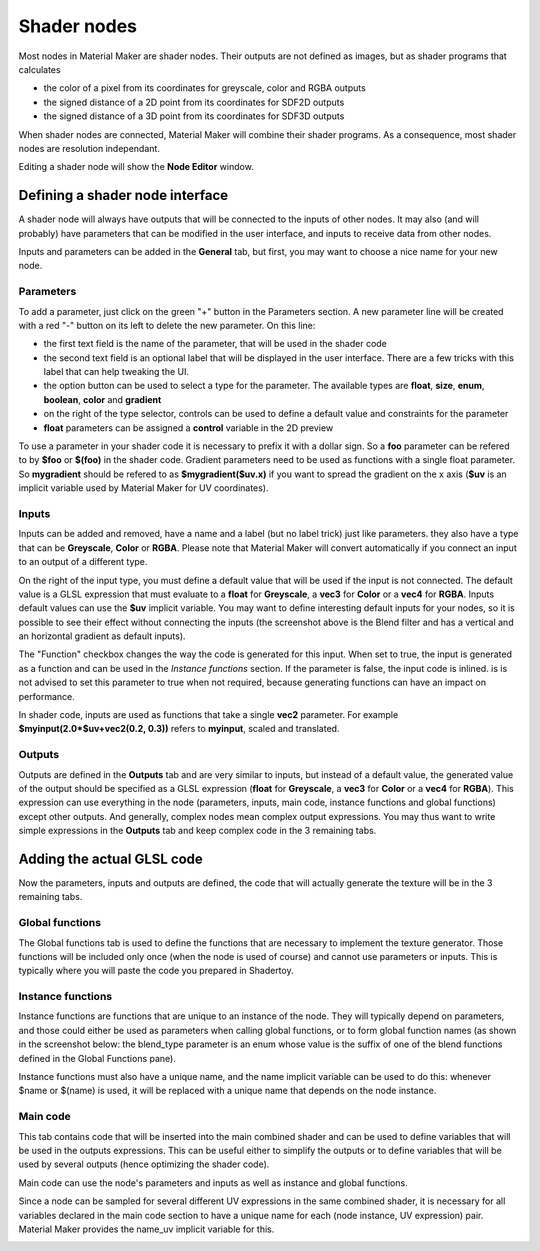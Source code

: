 Shader nodes
------------

Most nodes in Material Maker are shader nodes. Their outputs are not defined as images,
but as shader programs that calculates

* the color of a pixel from its coordinates for greyscale, color and RGBA outputs

* the signed distance of a 2D point from its coordinates for SDF2D outputs

* the signed distance of a 3D point from its coordinates for SDF3D outputs

When shader nodes are connected, Material Maker will combine their shader programs.
As a consequence, most shader nodes are resolution independant.

Editing a shader node will show the **Node Editor** window.

Defining a shader node interface
^^^^^^^^^^^^^^^^^^^^^^^^^^^^^^^^

A shader node will always have outputs that will be connected to the inputs of other
nodes. It may also (and will probably) have parameters that can be modified in the
user interface, and inputs to receive data from other nodes.

.. image:: images/node_editor_general.png
	:align: center

Inputs and parameters can be added in the **General** tab, but first, you may want to
choose a nice name for your new node.

Parameters
~~~~~~~~~~

To add a parameter, just click on the green "+" button in the Parameters section.
A new parameter line will be created with a red "-" button on its left to delete
the new parameter. On this line:

* the first text field is the name of the parameter, that will be used in the shader code
* the second text field is an optional label that will be displayed in the user interface.
  There are a few tricks with this label that can help tweaking the UI.
* the option button can be used to select a type for the parameter. The available types
  are **float**, **size**, **enum**, **boolean**, **color** and **gradient**
* on the right of the type selector, controls can be used to define a default value and
  constraints for the parameter
* **float** parameters can be assigned a **control** variable in the 2D preview

To use a parameter in your shader code it is necessary to prefix it with a dollar sign.
So a **foo** parameter can be refered to by **$foo** or **$(foo)** in the shader code.
Gradient parameters need to be used as functions with a single float parameter.
So **mygradient** should be refered to as **$mygradient($uv.x)** if you want to spread
the gradient on the x axis (**$uv** is an implicit variable used by Material Maker for
UV coordinates).

Inputs
~~~~~~

Inputs can be added and removed, have a name and a label (but no label trick) just
like parameters. they also have a type that can be **Greyscale**, **Color** or
**RGBA**.
Please note that Material Maker will convert automatically if you connect an input
to an output of a different type.

On the right of the input type, you must define a default value that will be used
if the input is not connected. The default value is a GLSL expression that must
evaluate to a **float** for **Greyscale**, a **vec3** for **Color** or a **vec4**
for **RGBA**. Inputs default values can use the **$uv** implicit variable. You may
want to define interesting default inputs for your nodes, so it is possible
to see their effect without connecting the inputs (the screenshot above is the
Blend filter and has a vertical and an horizontal gradient as default inputs).

The "Function" checkbox changes the way the code is generated for this input.
When set to true, the input is generated as a function and can be used in the *Instance
functions* section. If the parameter is false, the input code is inlined. is is not advised
to set this parameter to true when not required, because generating functions can have
an impact on performance.

In shader code, inputs are used as functions that take a single **vec2** parameter. For
example **$myinput(2.0*$uv+vec2(0.2, 0.3))** refers to **myinput**, scaled and translated.

Outputs
~~~~~~~

Outputs are defined in the **Outputs** tab and are very similar to inputs, but instead
of a default value, the generated value of the output should be specified as a
GLSL expression (**float** for **Greyscale**, a **vec3** for **Color** or a
**vec4** for **RGBA**). This expression can use everything in the node (parameters,
inputs, main code, instance functions and global functions) except other outputs.
And generally, complex nodes mean complex output expressions. You may thus want to
write simple expressions in the **Outputs** tab and keep complex code in the 3
remaining tabs.

.. image:: images/node_editor_outputs.png
	:align: center

Adding the actual GLSL code
^^^^^^^^^^^^^^^^^^^^^^^^^^^

Now the parameters, inputs and outputs are defined, the code that will actually
generate the texture will be in the 3 remaining tabs.

Global functions
~~~~~~~~~~~~~~~~

The Global functions tab is used to define the functions that are necessary to
implement the texture generator. Those functions will be included only once (when
the node is used of course) and cannot use parameters or inputs. This is
typically where you will paste the code you prepared in Shadertoy.

.. image:: images/node_editor_global.png
	:align: center

Instance functions
~~~~~~~~~~~~~~~~~~

Instance functions are functions that are unique to an instance of the node.
They will typically depend on parameters, and those could either be used as
parameters when calling global functions, or to form global function names (as
shown in the screenshot below: the blend_type parameter is an enum whose value
is the suffix of one of the blend functions defined in the Global Functions pane).

Instance functions must also have a unique name, and the name implicit variable
can be used to do this: whenever $name or $(name) is used, it will be replaced
with a unique name that depends on the node instance.

.. image:: images/node_editor_instance.png
	:align: center

Main code
~~~~~~~~~

This tab contains code that will be inserted into the main combined shader and
can be used to define variables that will be used in the outputs expressions.
This can be useful either to simplify the outputs or to define variables that
will be used by several outputs (hence optimizing the shader code).

Main code can use the node's parameters and inputs as well as instance and
global functions.

Since a node can be sampled for several different UV expressions in the same
combined shader, it is necessary for all variables declared in the main code section
to have a unique name for each (node instance, UV expression) pair. Material
Maker provides the name_uv implicit variable for this.

.. image:: images/node_editor_main.png
	:align: center

